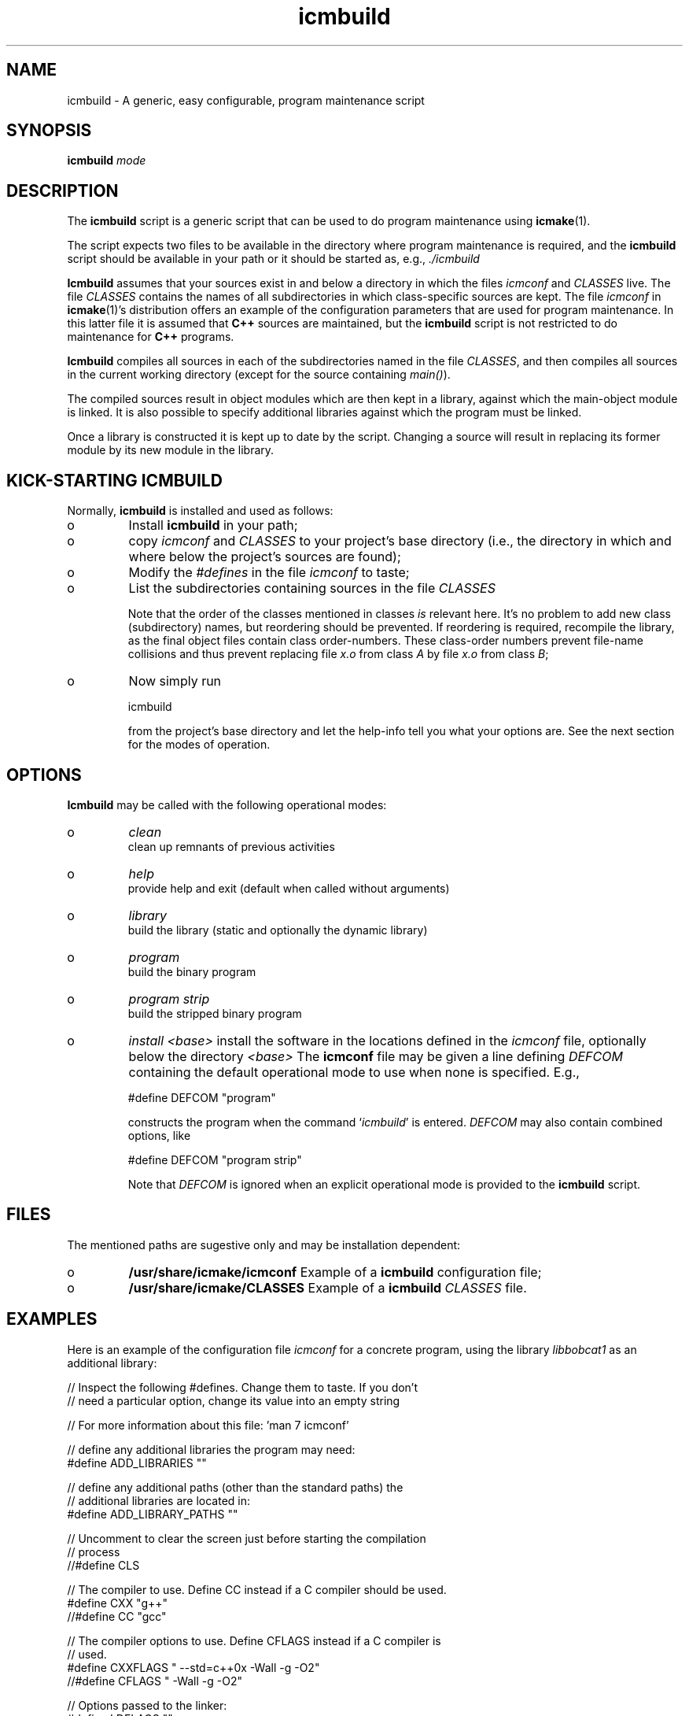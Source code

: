 .TH "icmbuild" "1" "1992\-2014" "icmake\&.7\&.21\&.01\&.tar\&.gz" "A generic program maintenance script"

.PP 
.SH "NAME"
icmbuild \- A generic, easy configurable, program maintenance script
.PP 
.SH "SYNOPSIS"
\fBicmbuild\fP \fImode\fP
.PP 
.SH "DESCRIPTION"

.PP 
The \fBicmbuild\fP script is a generic script that can be used to do program
maintenance using \fBicmake\fP(1)\&. 
.PP 
The script expects two files to be available in the directory where program
maintenance is required, and the \fBicmbuild\fP script should be available in your
path or it should be started as, e\&.g\&., \fI\&./icmbuild\fP
.PP 
\fBIcmbuild\fP assumes that your sources exist in and below a directory in which the
files \fIicmconf\fP and \fICLASSES\fP live\&. The file \fICLASSES\fP contains the
names of all subdirectories in which class\-specific sources are kept\&. The file
\fIicmconf\fP in \fBicmake\fP(1)\(cq\&s distribution offers an example of the
configuration parameters that are used for program maintenance\&. In this latter
file it is assumed that \fBC++\fP sources are maintained, but the \fBicmbuild\fP script
is not restricted to do maintenance for \fBC++\fP programs\&.
.PP 
\fBIcmbuild\fP compiles all sources in each of the subdirectories named in the file
\fICLASSES\fP, and then compiles all sources in the current working directory
(except for the source containing \fImain()\fP)\&.
.PP 
The compiled sources result in object modules which are then kept in a
library, against which the main\-object module is linked\&. It is also possible
to specify additional libraries against which the program must be linked\&.
.PP 
Once a library is constructed it is kept up to date by the script\&. Changing a
source will result in replacing its former module by its new module in the
library\&. 
.PP 
.SH "KICK\-STARTING ICMBUILD"

.PP 
Normally, \fBicmbuild\fP is installed and used as follows:
.IP o 
Install \fBicmbuild\fP in your path;
.IP o 
copy \fIicmconf\fP and \fICLASSES\fP to your project\(cq\&s base directory
(i\&.e\&., the directory in which and where below the project\(cq\&s sources are
found);
.IP o 
Modify the \fI#defines\fP in the file \fIicmconf\fP to taste;
.IP o 
List the subdirectories containing sources in the file \fICLASSES\fP
.IP 
Note that the order of the classes mentioned in classes \fIis\fP relevant
here\&.  It\(cq\&s no problem to add new class (subdirectory) names, but
reordering should be prevented\&. If reordering is required, recompile
the library, as the final object files contain class order\-numbers\&.
These class\-order numbers prevent file\-name collisions and thus prevent
replacing file \fIx\&.o\fP from class \fIA\fP by file \fIx\&.o\fP from class
\fIB\fP;
.IP o 
Now simply run 
.nf 

            icmbuild 
        
.fi 
from the project\(cq\&s base directory and let the help\-info tell you
what your options are\&. See the next section for the modes of operation\&.

.PP 
.SH "OPTIONS"

.PP 
\fBIcmbuild\fP may be called with the following operational modes:
.IP o 
\fIclean\fP
.br 
clean up remnants of previous activities
.IP o 
\fIhelp\fP
.br 
provide help and exit (default when called without arguments)
.IP o 
\fIlibrary\fP
.br 
build the library (static and optionally the dynamic library)
.IP o 
\fIprogram\fP
.br 
build the binary program
.IP o 
\fIprogram strip\fP
.br 
build the stripped binary program
.IP o 
\fIinstall <base>\fP
install the software in the locations defined in the \fIicmconf\fP
file, optionally below the directory \fI<base>\fP
The \fBicmconf\fP file may be given a line defining \fIDEFCOM\fP containing
the default operational mode to use when none is specified\&. E\&.g\&.,
.nf 

    #define DEFCOM \(dq\&program\(dq\&
        
.fi 
constructs the program when the command `\fIicmbuild\fP\(cq\& is
entered\&. \fIDEFCOM\fP may also contain combined options, like 
.nf 

    #define DEFCOM \(dq\&program strip\(dq\&
        
.fi 
Note that \fIDEFCOM\fP is ignored when an explicit operational mode is
provided to the \fBicmbuild\fP script\&.
.PP 
.SH "FILES"

.PP 
The mentioned paths are sugestive only and may be installation dependent:
.IP o 
\fB/usr/share/icmake/icmconf\fP
Example of a \fBicmbuild\fP configuration file;
.IP o 
\fB/usr/share/icmake/CLASSES\fP
Example of a \fBicmbuild\fP \fICLASSES\fP file\&.

.PP 
.SH "EXAMPLES"

.PP 
Here is an example of the configuration file \fIicmconf\fP for a concrete
program, using the library \fIlibbobcat1\fP as an additional library:
.PP 
.nf 
    // Inspect the following #defines\&. Change them to taste\&. If you don\(cq\&t
    // need a particular option, change its value into an empty string

    // For more information about this file: \(cq\&man 7 icmconf\(cq\&

    // define any additional libraries the program may need:
#define ADD_LIBRARIES       \(dq\&\(dq\&

    // define any additional paths (other than the standard paths) the
    // additional libraries are located in:
#define ADD_LIBRARY_PATHS   \(dq\&\(dq\&

    // Uncomment to clear the screen just before starting the compilation
    // process 
//#define CLS

    // The compiler to use\&. Define CC instead if a C compiler should be used\&.
#define CXX            \(dq\&g++\(dq\&
//#define CC            \(dq\&gcc\(dq\&

    // The compiler options to use\&. Define CFLAGS instead if a C compiler is
    // used\&.
#define CXXFLAGS        \(dq\& \-\-std=c++0x \-Wall \-g \-O2\(dq\&
//#define CFLAGS        \(dq\& \-Wall \-g \-O2\(dq\&

    // Options passed to the linker:
#define LDFLAGS         \(dq\&\(dq\&

    // Uncomment to construct a library\&. Optionally use another name (don\(cq\&t
    // use lib or an extension like \&.a)
//#define LIBRARY           \(dq\&modules\(dq\&

    // The source containing main():
#define MAIN                \(dq\&main\&.cc\(dq\&

    //  The extension of object modules:
#define OBJ_EXT             \(dq\&\&.o\(dq\&

    // If a parser must be generated define the subdirectory containing the
    // parser\(cq\&s specification file
#define PARSER_DIR          \(dq\&\(dq\&

    // Specify additional grammar specification files using patterns
    // these files are (in)directly included by PARSSPEC\&. Specify patterns
    // relative to PARSER_DIR
//#define PARSFILES           \(dq\&\(dq\&

    // Flags to provide PARSGEN with:
#define PARSFLAGS           \(dq\&\-V\(dq\&

    // What is the program generating a parser?
#define PARSGEN             \(dq\&bisonc++\(dq\&

    // Name of the file generated by the parser generator containing the 
    // parser function
#define PARSOUT             \(dq\&parse\&.cc\(dq\&

    // What is the grammar specification file?
#define PARSSPEC            \(dq\&grammar\(dq\&

    // Uncomment to relink the binary, even when no sources were changed 
//#define REFRESH

    // If a lexical scanner must be generated: the subdirectory containing
    // the scanner\(cq\&s specification file\&.
#define SCANNER_DIR         \(dq\&\(dq\&  

    // Specify additional lexer specification files using patterns
    // these files are (in)directly included by SCANSPEC
//#define SCANFILES            \(dq\&\(dq\&

    // Flags to provide SCANGEN with:
#define SCANFLAGS           \(dq\&\(dq\&

    // What is the program generating the lexical scanner?
#define SCANGEN             \(dq\&flexc++\(dq\&

    // Name of the file generated by the lexical scanner
#define SCANOUT             \(dq\&lex\&.cc\(dq\&

    // Name of the lexical scanner specification file
#define SCANSPEC            \(dq\&lexer\(dq\&
    
    // Uncomment to construct a shared library 
//#define SHARED

    // When creating a shared library:
    // Specify the names of any libraries and library paths that are required
    // by the shared library\&. E\&.g\&., if a library is found in /usr/lib/special
    // use \(dq\&\-L/usr/lib/special \-lspecial\(dq\& if the name of the library is
    // libspecial\&.so
    // The /lib and /usr/lib paths are usually predefined and need not be 
    // specified
#define SHAREDREQ           \(dq\&\(dq\&

    // The pattern locating sources in a directory:
#define SOURCES             \(dq\&*\&.cc\(dq\&

    // Directory below this directory to contain temporary results
#define TMP_DIR             \(dq\&tmp\(dq\&

    // Uncomment to use the ALL facility and a class dependency setup in the
    // CLASSES file\&. When a directory contains a file ALL (optionally rename
    // this filename by providing an alternative name) then all its sources
    // and all sources of all classes depending on it are also compiled\&.  
    // Class dependencies are indicated by the class name (as the first
    // word on a line) optionally followed by additional class names, which
    // are the classes directly depending on the line\(cq\&s first class name\&.
//#define USE_ALL             \(dq\&a\(dq\&

    // should commands be echoed (ON) or not (OFF) ?
#define USE_ECHO              ON

    //  Use the VERSION file
#define USE_VERSION


    // #define DEFCOM \(dq\&program\(dq\& (or \(dq\&library\(dq\&) may be added (by, e\&.g\&.,
    // icmstart) 




.fi 

.PP 
.SH "SEE ALSO"
\fBicmake\fP(1), \fBicmconf\fP(7), \fBicmstart\fP(1), \fBicmstart\&.rc\fP(7)
.PP 
.SH "BUGS"
None reported
.PP 
.SH "COPYRIGHT"
This is free software, distributed under the terms of the 
GNU General Public License (GPL)\&.
.PP 
.SH "AUTHOR"
Frank B\&. Brokken (\fBf\&.b\&.brokken@rug\&.nl\fP)\&.
.PP 
